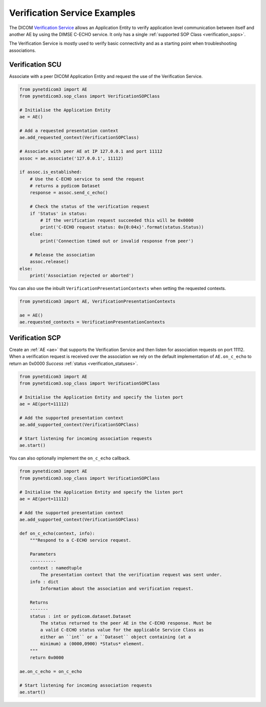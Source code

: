 Verification Service Examples
~~~~~~~~~~~~~~~~~~~~~~~~~~~~~

The DICOM `Verification Service <http://dicom.nema.org/medical/dicom/current/output/html/part04.html#chapter_A>`_
allows an Application Entity to verify application level communication between
itself and another AE by using the DIMSE C-ECHO service. It only has a single
:ref:`supported SOP Class <verification_sops>`.

The Verification Service is mostly used to verify basic connectivity and as a
starting point when troubleshooting associations.

Verification SCU
................

Associate with a peer DICOM Application Entity and request the use of the
Verification Service.

.. code-block:: python

   from pynetdicom3 import AE
   from pynetdicom3.sop_class import VerificationSOPClass

   # Initialise the Application Entity
   ae = AE()

   # Add a requested presentation context
   ae.add_requested_context(VerificationSOPClass)

   # Associate with peer AE at IP 127.0.0.1 and port 11112
   assoc = ae.associate('127.0.0.1', 11112)

   if assoc.is_established:
       # Use the C-ECHO service to send the request
       # returns a pydicom Dataset
       response = assoc.send_c_echo()

       # Check the status of the verification request
       if 'Status' in status:
           # If the verification request succeeded this will be 0x0000
           print('C-ECHO request status: 0x{0:04x}'.format(status.Status))
       else:
           print('Connection timed out or invalid response from peer')

       # Release the association
       assoc.release()
   else:
       print('Association rejected or aborted')

You can also use the inbuilt ``VerificationPresentationContexts`` when setting
the requested contexts.

.. code-block:: python

   from pynetdicom3 import AE, VerificationPresentationContexts

   ae = AE()
   ae.requested_contexts = VerificationPresentationContexts


Verification SCP
................

Create an :ref:`AE <ae>` that supports the Verification Service and then listen for
association requests on port 11112. When a verification request is received
over the association we rely on the default implementation of ``AE.on_c_echo``
to return an 0x0000 *Success* :ref:`status <verification_statuses>`.

.. code-block:: python

   from pynetdicom3 import AE
   from pynetdicom3.sop_class import VerificationSOPClass

   # Initialise the Application Entity and specify the listen port
   ae = AE(port=11112)

   # Add the supported presentation context
   ae.add_supported_context(VerificationSOPClass)

   # Start listening for incoming association requests
   ae.start()

You can also optionally implement the ``on_c_echo`` callback.

.. code-block:: python

   from pynetdicom3 import AE
   from pynetdicom3.sop_class import VerificationSOPClass

   # Initialise the Application Entity and specify the listen port
   ae = AE(port=11112)

   # Add the supported presentation context
   ae.add_supported_context(VerificationSOPClass)

   def on_c_echo(context, info):
       """Respond to a C-ECHO service request.

       Parameters
       ----------
       context : namedtuple
           The presentation context that the verification request was sent under.
       info : dict
           Information about the association and verification request.

       Returns
       -------
       status : int or pydicom.dataset.Dataset
           The status returned to the peer AE in the C-ECHO response. Must be
           a valid C-ECHO status value for the applicable Service Class as
           either an ``int`` or a ``Dataset`` object containing (at a
           minimum) a (0000,0900) *Status* element.
       """
       return 0x0000

   ae.on_c_echo = on_c_echo

   # Start listening for incoming association requests
   ae.start()
